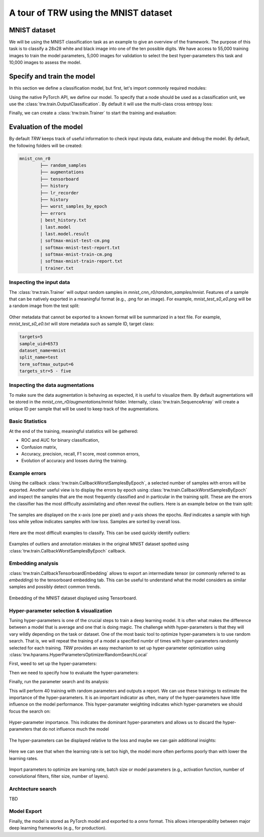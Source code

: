 A tour of TRW using the MNIST dataset
*************************************

MNIST dataset
=============

We will be using the MNIST classification task as an example to give an overview of the framework. The purpose 
of this task is to classify a 28x28 white and black image into one of the ten possible digits. We have access to
55,000 training images to train the model parameters, 5,000 images for validation to select the best hyper-parameters
this task and 10,000 images to assess the model.

.. image:: _images/mnistdigits.png
    :align: center
    :alt: MNIST examples
    :height: 300px


Specify and train the model
===========================

In this section we define a classification model, but first, let's import commonly required modules:

.. testcode::

	import trw
	import torch.nn as nn
	import torch.nn.functional as F
	import numpy as np

Using the native PyTorch API, we define our model. To specify that a node
should be used as a classification unit, we use the :class:`trw.train.OutputClassification`.
By default it will use the multi-class cross entropy loss:

.. testcode::

	class Net(nn.Module):
		def __init__(self):
			super(Net, self).__init__()
			self.conv1 = nn.Conv2d(1, 20, 5, 2)
			self.fc1 = nn.Linear(20 * 6 * 6, 500)
			self.fc2 = nn.Linear(500, 10)
			self.relu_fc1 = nn.ReLU()
			self.relu_conv1 = nn.ReLU()

		def forward(self, batch):
			# a batch should be a dictionary of features
			x = batch['images'] / 255.0

			x = self.relu_conv1(self.conv1(x))
			x = F.max_pool2d(x, 2, 2)
			x = x.view(x.shape[0], -1)
			x = self.relu_fc1(self.fc1(x))
			x = self.fc2(x)

			# Here we create a softmax output that will use
			# the `targets` feature as classification target
			return {
				'softmax': trw.train.OutputClassification(x, 'targets')
			}


Finally, we can create a :class:`trw.train.Trainer` to start the training and evaluation:

.. testcode::

	# Configure and run the training/evaluation
	options = trw.train.create_default_options(num_epochs=10)
	trainer = trw.train.Trainer()

	model, results = trainer.fit(
		options,
		inputs_fn=lambda: trw.datasets.create_mnist_datasset(),
		run_prefix='mnist_cnn',
		model_fn=lambda options: Net(),
		optimizers_fn=lambda datasets, model: trw.train.create_sgd_optimizers_fn(
			datasets=datasets, model=model, learning_rate=0.1))

	# Calculate statistics of the final epoch
	output = results['outputs']['mnist']['test']['softmax']
	accuracy = float(np.sum(output['output'] == output['output_truth'])) / len(output['output_truth'])
	assert accuracy >= 0.95

Evaluation of the model
=======================

By default `TRW` keeps track of useful information to check input inputa data, evaluate and debug
the model. By default, the following folders will be created:

.. code-block::

	mnist_cnn_r0
		├── random_samples
		├── augmentations
		├── tensorboard
		├── history
		├── lr_recorder
		├── history
		├── worst_samples_by_epoch
		├── errors
		| best_history.txt
		| last.model
		| last.model.result
		| softmax-mnist-test-cm.png
		| softmax-mnist-test-report.txt
		| softmax-mnist-train-cm.png
		| softmax-mnist-train-report.txt
		| trainer.txt
		

Inspecting the input data
-------------------------

The :class:`trw.train.Trainer` will output random samples in `mnist_cnn_r0/random_samples/mnist`. 
Features of a sample that can be natively exported in a meaningful format (e.g., .png for an image). 
For example, `mnist_test_s0_e0.png` will be a random image from the test split:

.. figure:: images/mnist_test_s0_e0_images.png
    :align: center


Other metadata that cannot be exported to a known format will be summarized in a text file. For example, 
`mnist_test_s0_e0.txt` will store metadata such as sample ID, target class:

.. code-block::
	
	targets=5
	sample_uid=6573
	dataset_name=mnist
	split_name=test
	term_softmax_output=6
	targets_str=5 - five


Inspecting the data augmentations
---------------------------------

To make sure the data augmentation is behaving as expected, it is useful to visualize them. By default 
augmentations will be stored in the `mnist_cnn_r0/augmentations/mnist` folder. Internally, 
:class:`trw.train.SequenceArray` will create a unique ID per sample that will be used to keep track
of the augmentations.

Basic Statistics
----------------

At the end of the training, meaningful statistics will be gathered:

* ROC and AUC for binary classification,
* Confusion matrix,
* Accuracy, precision, recall, F1 score, most common errors,
* Evolution of accuracy and losses during the training.

.. figure:: images/softmax-mnist-test-cm.png
    :align: center


Example errors
--------------

Using the callback :class:`trw.train.CallbackWorstSamplesByEpoch`, a selected number of
samples with errors will be exported. Another useful view is to display the errors by epoch 
using :class:`trw.train.CallbackWorstSamplesByEpoch` and inspect the samples that
are the most frequently classified and in particular in the training split.  These are the 
errors the classifier has the most difficulty assimilating and often reveal the outliers. Here 
is an example below on the train split:

.. figure:: images/mnist-train-softmax-e40.png
    :align: center
	
    The samples are displayed on the x-axis (one per pixel) and y-axis shows the epochs. `Red` 
    indicates a sample with high loss while yellow indicates samples with low loss. Samples are sorted
    by overall loss.
	
	
Here are the most difficult examples to classify. This can be used quickly identify outliers:

.. figure:: images/outliers.png
    :align: center
	
    Examples of outliers and annotation mistakes in the original MNIST dataset 
    spotted using :class:`trw.train.CallbackWorstSamplesByEpoch` callback.



Embedding analysis
------------------

:class:`trw.train.CallbackTensorboardEmbedding` allows to export an intermediate tensor (or commonly referred to
as `embedding`) to the tensorboard embedding tab. This can be useful to understand what the model considers as similar
samples and possibly detect common trends.

.. figure:: images/mnist_embedding.png
    :align: center
	
    Embedding of the MNIST dataset displayed using Tensorboard.



Hyper-parameter selection & visualization
-----------------------------------------

Tuning hyper-parameters is one of the crucial steps to train a deep learning model. It is often what makes the difference
between a model that is average and one that is doing magic. The challenge whith hyper-parameters is that they will vary
wildly depending on the task or dataset. One of the most basic tool to optimize hyper-parameters is to use random search.
That is, we will repeat the training of a model a specified numbr of times with hyper-parameters randomly selected for each
training. `TRW` provides an easy mechanism to set up hyper-parameter optimization using 
:class:`trw.hparams.HyperParametersOptimizerRandomSearchLocal`


First, weed to set up the hyper-parameters:

.. testcode::

	def create_net(hparams):
		# create 2 model hyper-parameters
		number_hidden = hparams.create('number_hidden', trw.hparams.DiscreteIntegrer(500, 100, 1000))
		number_conv1_channels = hparams.create('number_conv1_channels', trw.hparams.DiscreteIntegrer(16, 4, 64))

		n = trw.simple_layers.Input([None, 1, 28, 28], 'images')
		n = trw.simple_layers.Conv2d(n, out_channels=number_conv1_channels, kernel_size=5, stride=2)
		n = trw.simple_layers.ReLU(n)
		n = trw.simple_layers.MaxPool2d(n, 2, 2)
		n = trw.simple_layers.Flatten(n)
		n = trw.simple_layers.Linear(n, number_hidden)
		n = trw.simple_layers.ReLU(n)
		n = trw.simple_layers.Linear(n, 10)
		n = trw.simple_layers.OutputClassification(n, output_name='softmax', classes_name='targets')
		return trw.simple_layers.compile_nn([n])


Then we need to specify how to evaluate the hyper-parameters:

.. testcode::

	def evaluate_hparams(hparams):
		learning_rate = hparams.create('learning_rate', trw.hparams.ContinuousUniform(0.1, 1e-5, 1.0))

		# disable most of the reporting so that we don't end up with
		# thousands of files that are not useful for hyper-parameter search
		trainer = trw.train.Trainer(
			callbacks_pre_training_fn=None,
			callbacks_post_training_fn=None,
			callbacks_per_epoch_fn=lambda: [trw.train.callback_epoch_summary.CallbackEpochSummary()])
		
		model, results = trainer.fit(
			options,
			inputs_fn=lambda: trw.datasets.create_mnist_datasset(normalize_0_1=True),
			run_prefix='run',
			model_fn=lambda options: create_net(hparams),
			optimizers_fn=lambda datasets, model: trw.train.create_sgd_optimizers_fn(datasets=datasets, model=model, learning_rate=learning_rate))
		
		hparam_loss = trw.train.to_value(results['outputs']['mnist']['test']['overall_loss']['loss'])
		hparam_infos = results['history']
		return hparam_loss, hparam_infos


Finally, run the parameter search and its analysis:

.. testcode::

	# configure and run the training/evaluation
	options = trw.train.create_default_options(num_epochs=5)
	hparams_root = os.path.join(options['workflow_options']['logging_directory'], 'mnist_cnn_hparams')
	trw.train.utils.create_or_recreate_folder(hparams_root)
	options['workflow_options']['logging_directory'] = hparams_root

	# run the hyper-parameter search
	random_search = trw.hparams.HyperParametersOptimizerRandomSearchLocal(
		evaluate_hparams_fn=evaluate_hparams,
		repeat=40)
	random_search.optimize(hparams_root)

	# finally analyse the run
	hparams_report = os.path.join(hparams_root, 'report')
	trw.hparams.analyse_hyperparameters(
		hprams_path_pattern=hparams_root + '\hparams-*.pkl',
		output_path=hparams_report)


This will perform 40 training with random parameters and outputs a report. We can use these trainings to estimate
the importance of the hyper-parameters. It is an important indicator as often, many of the
hyper-parameters have little influence on the model performance. This hyper-paramater
weighting indicates which hyper-parameters we should focus the search on:


.. figure:: images/hyper-parameter_importance.png
    :align: center
	
    Hyper-parameter importance. This indicates the dominant hyper-parameters and allows
    us to discard the hyper-parameters that do not influence much the model
	

The hyper-parameters can be displayed relative to the loss and maybe we can gain
additional insights:

.. figure:: images/hyper-parameter_learning-rate.png
    :align: center
	
    Here we can see that when the learning rate is set too high, the model more often
    performs poorly than with lower the learning rates.


Import parameters to optimize are learning rate, batch size or model parameters (e.g., activation function, 
number of convolutional filters, filter size, number of layers).


Archtecture search
------------------
TBD

Model Export
------------

Finally, the model is stored as PyTorch model and exported to a `onnx` format. This allows interoperability
between major deep learning frameworks (e.g., for production).
